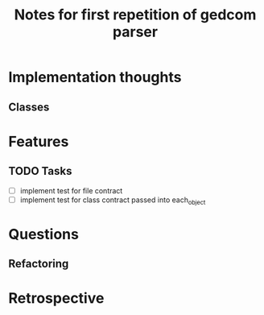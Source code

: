 #+TITLE: Notes for first repetition of gedcom parser

* Implementation thoughts
** Classes

* Features
** TODO Tasks
- [ ] implement test for file contract
- [ ] implement test for class contract passed
  into each_object

* Questions
** Refactoring

* Retrospective





